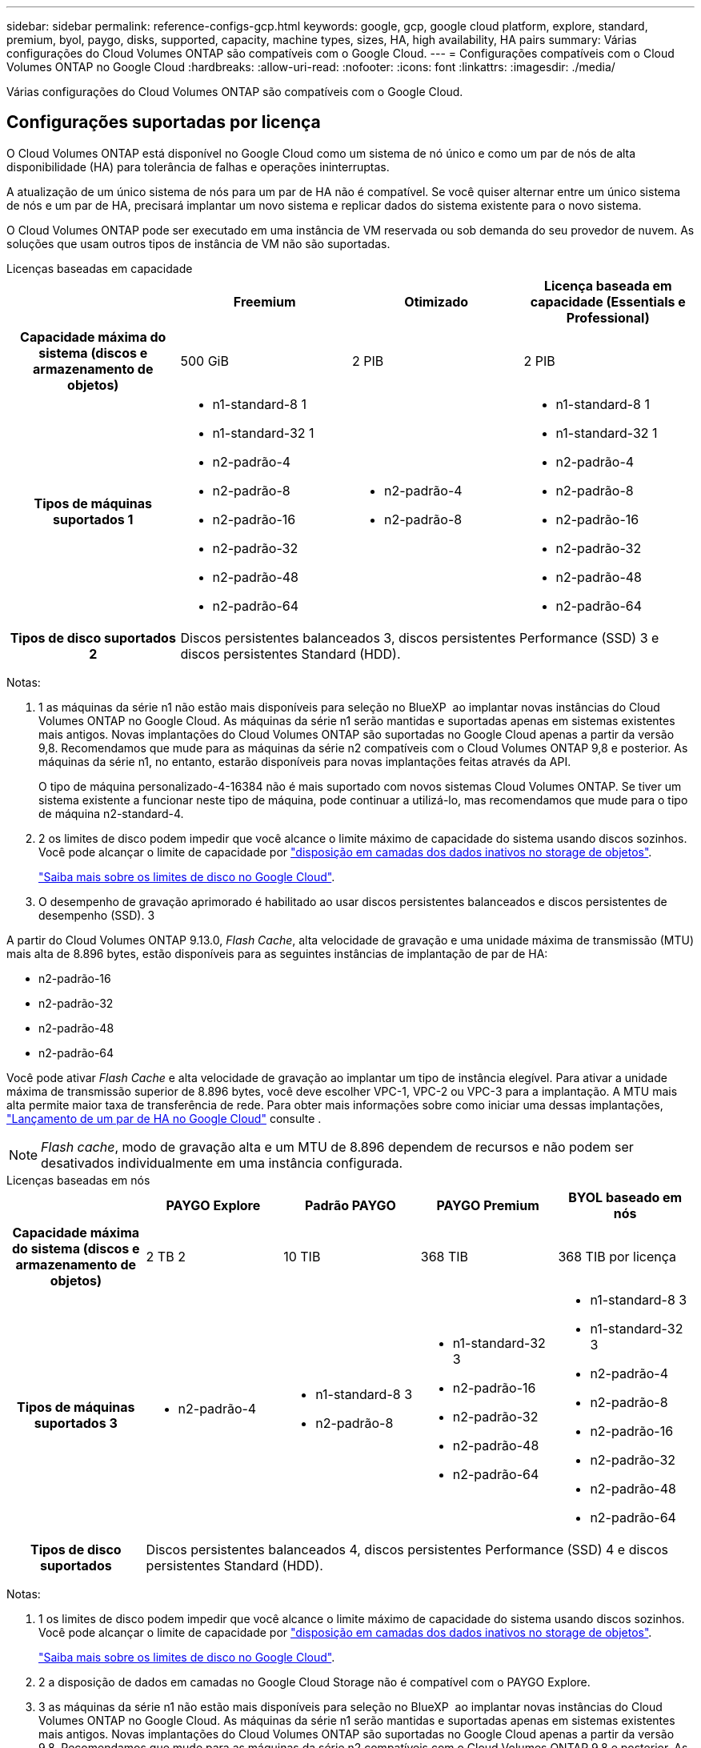 ---
sidebar: sidebar 
permalink: reference-configs-gcp.html 
keywords: google, gcp, google cloud platform, explore, standard, premium, byol, paygo, disks, supported, capacity, machine types, sizes, HA, high availability, HA pairs 
summary: Várias configurações do Cloud Volumes ONTAP são compatíveis com o Google Cloud. 
---
= Configurações compatíveis com o Cloud Volumes ONTAP no Google Cloud
:hardbreaks:
:allow-uri-read: 
:nofooter: 
:icons: font
:linkattrs: 
:imagesdir: ./media/


[role="lead"]
Várias configurações do Cloud Volumes ONTAP são compatíveis com o Google Cloud.



== Configurações suportadas por licença

O Cloud Volumes ONTAP está disponível no Google Cloud como um sistema de nó único e como um par de nós de alta disponibilidade (HA) para tolerância de falhas e operações ininterruptas.

A atualização de um único sistema de nós para um par de HA não é compatível. Se você quiser alternar entre um único sistema de nós e um par de HA, precisará implantar um novo sistema e replicar dados do sistema existente para o novo sistema.

O Cloud Volumes ONTAP pode ser executado em uma instância de VM reservada ou sob demanda do seu provedor de nuvem. As soluções que usam outros tipos de instância de VM não são suportadas.

[role="tabbed-block"]
====
.Licenças baseadas em capacidade
--
[cols="h,d,d,d"]
|===
|  | Freemium | Otimizado | Licença baseada em capacidade (Essentials e Professional) 


| Capacidade máxima do sistema (discos e armazenamento de objetos) | 500 GiB | 2 PIB | 2 PIB 


| Tipos de máquinas suportados 1  a| 
* n1-standard-8 1
* n1-standard-32 1
* n2-padrão-4
* n2-padrão-8
* n2-padrão-16
* n2-padrão-32
* n2-padrão-48
* n2-padrão-64

 a| 
* n2-padrão-4
* n2-padrão-8

 a| 
* n1-standard-8 1
* n1-standard-32 1
* n2-padrão-4
* n2-padrão-8
* n2-padrão-16
* n2-padrão-32
* n2-padrão-48
* n2-padrão-64




| Tipos de disco suportados 2 3+| Discos persistentes balanceados 3, discos persistentes Performance (SSD) 3 e discos persistentes Standard (HDD). 
|===
Notas:

. 1 as máquinas da série n1 não estão mais disponíveis para seleção no BlueXP  ao implantar novas instâncias do Cloud Volumes ONTAP no Google Cloud. As máquinas da série n1 serão mantidas e suportadas apenas em sistemas existentes mais antigos. Novas implantações do Cloud Volumes ONTAP são suportadas no Google Cloud apenas a partir da versão 9,8. Recomendamos que mude para as máquinas da série n2 compatíveis com o Cloud Volumes ONTAP 9,8 e posterior. As máquinas da série n1, no entanto, estarão disponíveis para novas implantações feitas através da API.
+
O tipo de máquina personalizado-4-16384 não é mais suportado com novos sistemas Cloud Volumes ONTAP. Se tiver um sistema existente a funcionar neste tipo de máquina, pode continuar a utilizá-lo, mas recomendamos que mude para o tipo de máquina n2-standard-4.

. 2 os limites de disco podem impedir que você alcance o limite máximo de capacidade do sistema usando discos sozinhos. Você pode alcançar o limite de capacidade por https://docs.netapp.com/us-en/bluexp-cloud-volumes-ontap/concept-data-tiering.html["disposição em camadas dos dados inativos no storage de objetos"^].
+
link:reference-limits-gcp.html["Saiba mais sobre os limites de disco no Google Cloud"].

. O desempenho de gravação aprimorado é habilitado ao usar discos persistentes balanceados e discos persistentes de desempenho (SSD). 3


A partir do Cloud Volumes ONTAP 9.13.0, _Flash Cache_, alta velocidade de gravação e uma unidade máxima de transmissão (MTU) mais alta de 8.896 bytes, estão disponíveis para as seguintes instâncias de implantação de par de HA:

* n2-padrão-16
* n2-padrão-32
* n2-padrão-48
* n2-padrão-64


Você pode ativar _Flash Cache_ e alta velocidade de gravação ao implantar um tipo de instância elegível. Para ativar a unidade máxima de transmissão superior de 8.896 bytes, você deve escolher VPC-1, VPC-2 ou VPC-3 para a implantação. A MTU mais alta permite maior taxa de transferência de rede. Para obter mais informações sobre como iniciar uma dessas implantações, https://docs.netapp.com/us-en/bluexp-cloud-volumes-ontap/task-deploying-gcp.html#launching-an-ha-pair-in-google-cloud["Lançamento de um par de HA no Google Cloud"] consulte .


NOTE: _Flash cache_, modo de gravação alta e um MTU de 8.896 dependem de recursos e não podem ser desativados individualmente em uma instância configurada.

--
.Licenças baseadas em nós
--
[cols="h,d,d,d,d"]
|===
|  | PAYGO Explore | Padrão PAYGO | PAYGO Premium | BYOL baseado em nós 


| Capacidade máxima do sistema (discos e armazenamento de objetos) | 2 TB 2 | 10 TIB | 368 TIB | 368 TIB por licença 


| Tipos de máquinas suportados 3  a| 
* n2-padrão-4

 a| 
* n1-standard-8 3
* n2-padrão-8

 a| 
* n1-standard-32 3
* n2-padrão-16
* n2-padrão-32
* n2-padrão-48
* n2-padrão-64

 a| 
* n1-standard-8 3
* n1-standard-32 3
* n2-padrão-4
* n2-padrão-8
* n2-padrão-16
* n2-padrão-32
* n2-padrão-48
* n2-padrão-64




| Tipos de disco suportados 4+| Discos persistentes balanceados 4, discos persistentes Performance (SSD) 4 e discos persistentes Standard (HDD). 
|===
Notas:

. 1 os limites de disco podem impedir que você alcance o limite máximo de capacidade do sistema usando discos sozinhos. Você pode alcançar o limite de capacidade por https://docs.netapp.com/us-en/bluexp-cloud-volumes-ontap/concept-data-tiering.html["disposição em camadas dos dados inativos no storage de objetos"^].
+
link:reference-limits-gcp.html["Saiba mais sobre os limites de disco no Google Cloud"].

. 2 a disposição de dados em camadas no Google Cloud Storage não é compatível com o PAYGO Explore.
. 3 as máquinas da série n1 não estão mais disponíveis para seleção no BlueXP  ao implantar novas instâncias do Cloud Volumes ONTAP no Google Cloud. As máquinas da série n1 serão mantidas e suportadas apenas em sistemas existentes mais antigos. Novas implantações do Cloud Volumes ONTAP são suportadas no Google Cloud apenas a partir da versão 9,8. Recomendamos que mude para as máquinas da série n2 compatíveis com o Cloud Volumes ONTAP 9,8 e posterior. As máquinas da série n1, no entanto, estarão disponíveis para novas implantações realizadas através da API.
+
O tipo de máquina personalizado-4-16384 não é mais suportado com novos sistemas Cloud Volumes ONTAP. Se tiver um sistema existente a funcionar neste tipo de máquina, pode continuar a utilizá-lo, mas recomendamos que mude para o tipo de máquina n2-standard-4.

. O desempenho de gravação aprimorado é habilitado ao usar discos persistentes balanceados e discos persistentes de desempenho (SSD). 4


A interface BlueXP  mostra um tipo de máquina compatível adicional para padrão e BYOL: N1-highmem-4. No entanto, este tipo de máquina não se destina a ambientes de produção. Disponibilizámos-o apenas para um ambiente de laboratório específico.

A partir do software Cloud Volumes ONTAP versão 9.13.0, _Flash Cache_, alta velocidade de gravação e uma unidade máxima de transmissão (MTU) mais alta de 8.896 bytes, estão disponíveis para as seguintes instâncias de implantação de par de HA:

* n2-padrão-16
* n2-padrão-32
* n2-padrão-48
* n2-padrão-64


Você pode ativar _Flash Cache_ e alta velocidade de gravação ao implantar um tipo de instância elegível. Para ativar a unidade máxima de transmissão superior de 8.896 bytes, você deve escolher VPC-1, VPC-2 ou VPC-3 para a implantação. A MTU mais alta permite maior taxa de transferência de rede. Para obter mais informações sobre como iniciar uma dessas implantações, https://docs.netapp.com/us-en/bluexp-cloud-volumes-ontap/task-deploying-gcp.html#launching-an-ha-pair-in-google-cloud["Lançamento de um par de HA no Google Cloud"] consulte .


NOTE: _Flash cache_, modo de gravação alta e um MTU de 8.896 dependem de recursos e não podem ser desativados individualmente em uma instância configurada.

--
====


== Tamanhos de disco suportados

No Google Cloud, um agregado pode conter até 6 discos com o mesmo tipo e tamanho. Os seguintes tamanhos de disco são suportados:

* 100 GB
* 500 GB
* 1 TB
* 2 TB
* 4 TB
* 8 TB
* 16 TB
* 64 TB




== Regiões suportadas

Para obter suporte à região do Google Cloud, https://bluexp.netapp.com/cloud-volumes-global-regions["Regiões globais do Cloud volumes"^]consulte .
